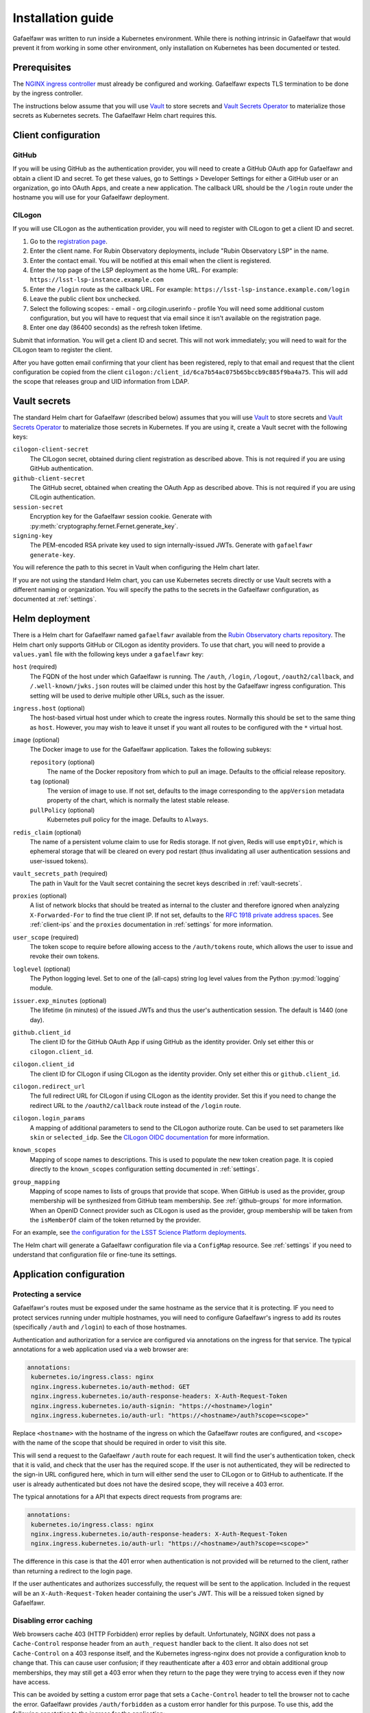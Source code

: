 ##################
Installation guide
##################

Gafaelfawr was written to run inside a Kubernetes environment.
While there is nothing intrinsic in Gafaelfawr that would prevent it from working in some other environment, only installation on Kubernetes has been documented or tested.

Prerequisites
=============

The `NGINX ingress controller <https://github.com/kubernetes/ingress-nginx>`__ must already be configured and working.
Gafaelfawr expects TLS termination to be done by the ingress controller.

The instructions below assume that you will use Vault_ to store secrets and `Vault Secrets Operator`_ to materialize those secrets as Kubernetes secrets.
The Gafaelfawr Helm chart requires this.

.. _Vault: https://vaultproject.io/
.. _Vault Secrets Operator: https://github.com/ricoberger/vault-secrets-operator

Client configuration
====================

GitHub
------

If you will be using GitHub as the authentication provider, you will need to create a GitHub OAuth app for Gafaelfawr and obtain a client ID and secret.
To get these values, go to Settings > Developer Settings for either a GitHub user or an organization, go into OAuth Apps, and create a new application.
The callback URL should be the ``/login`` route under the hostname you will use for your Gafaelfawr deployment.

CILogon
-------

If you will use CILogon as the authentication provider, you will need to register with CILogon to get a client ID and secret.

1. Go to the `registration page <https://cilogon.org/oauth2/register>`__.
2. Enter the client name.
   For Rubin Observatory deployments, include "Rubin Observatory LSP" in the name.
3. Enter the contact email.
   You will be notified at this email when the client is registered.
4. Enter the top page of the LSP deployment as the home URL.
   For example: ``https://lsst-lsp-instance.example.com``
5. Enter the ``/login`` route as the callback URL.
   For example: ``https://lsst-lsp-instance.example.com/login``
6. Leave the public client box unchecked.
7. Select the following scopes:
   - email
   - org.cilogin.userinfo
   - profile
   You will need some additional custom configuration, but you will have to request that via email since it isn't available on the registration page.
8. Enter one day (86400 seconds) as the refresh token lifetime.

Submit that information.
You will get a client ID and secret.
This will not work immediately; you will need to wait for the CILogon team to register the client.

After you have gotten email confirming that your client has been registered, reply to that email and request that the client configuration be copied from the client ``cilogon:/client_id/6ca7b54ac075b65bccb9c885f9ba4a75``.
This will add the scope that releases group and UID information from LDAP.

.. _vault-secrets:

Vault secrets
=============

The standard Helm chart for Gafaelfawr (described below) assumes that you will use `Vault`_ to store secrets and `Vault Secrets Operator`_ to materialize those secrets in Kubernetes.
If you are using it, create a Vault secret with the following keys:

``cilogon-client-secret``
    The CILogon secret, obtained during client registration as described above.
    This is not required if you are using GitHub authentication.

``github-client-secret``
    The GitHub secret, obtained when creating the OAuth App as described above.
    This is not required if you are using CILogin authentication.

``session-secret``
    Encryption key for the Gafaelfawr session cookie.
    Generate with :py:meth:`cryptography.fernet.Fernet.generate_key`.

``signing-key``
    The PEM-encoded RSA private key used to sign internally-issued JWTs.
    Generate with ``gafaelfawr generate-key``.

You will reference the path to this secret in Vault when configuring the Helm chart later.

If you are not using the standard Helm chart, you can use Kubernetes secrets directly or use Vault secrets with a different naming or organization.
You will specify the paths to the secrets in the Gafaelfawr configuration, as documented at :ref:`settings`.

Helm deployment
===============

There is a Helm chart for Gafaelfawr named ``gafaelfawr`` available from the `Rubin Observatory charts repository <https://lsst-sqre.github.io/charts/>`__.
The Helm chart only supports GitHub or CILogon as identity providers.
To use that chart, you will need to provide a ``values.yaml`` file with the following keys under a ``gafaelfawr`` key:

``host`` (required)
    The FQDN of the host under which Gafaelfawr is running.
    The ``/auth``, ``/login``, ``/logout``, ``/oauth2/callback``, and ``/.well-known/jwks.json`` routes will be claimed under this host by the Gafaelfawr ingress configuration.
    This setting will be used to derive multiple other URLs, such as the issuer.

``ingress.host`` (optional)
    The host-based virtual host under which to create the ingress routes.
    Normally this should be set to the same thing as ``host``.
    However, you may wish to leave it unset if you want all routes to be configured with the ``*`` virtual host.

``image`` (optional)
    The Docker image to use for the Gafaelfawr application.
    Takes the following subkeys:

    ``repository`` (optional)
        The name of the Docker repository from which to pull an image.
        Defaults to the official release repository.

    ``tag`` (optional)
        The version of image to use.
        If not set, defaults to the image corresponding to the ``appVersion`` metadata property of the chart, which is normally the latest stable release.

    ``pullPolicy`` (optional)
        Kubernetes pull policy for the image.
        Defaults to ``Always``.

``redis_claim`` (optional)
    The name of a persistent volume claim to use for Redis storage.
    If not given, Redis will use ``emptyDir``, which is ephemeral storage that will be cleared on every pod restart (thus invalidating all user authentication sessions and user-issued tokens).

``vault_secrets_path`` (required)
    The path in Vault for the Vault secret containing the secret keys described in :ref:`vault-secrets`.

``proxies`` (optional)
    A list of network blocks that should be treated as internal to the cluster and therefore ignored when analyzing ``X-Forwarded-For`` to find the true client IP.
    If not set, defaults to the `RFC 1918 private address spaces <https://tools.ietf.org/html/rfc1918>`__.
    See :ref:`client-ips` and the ``proxies`` documentation in :ref:`settings` for more information.

``user_scope`` (required)
    The token scope to require before allowing access to the ``/auth/tokens`` route, which allows the user to issue and revoke their own tokens.

``loglevel`` (optional)
    The Python logging level.
    Set to one of the (all-caps) string log level values from the Python :py:mod:`logging` module.

``issuer.exp_minutes`` (optional)
    The lifetime (in minutes) of the issued JWTs and thus the user's authentication session.
    The default is 1440 (one day).

``github.client_id``
    The client ID for the GitHub OAuth App if using GitHub as the identity provider.
    Only set either this or ``cilogon.client_id``.

``cilogon.client_id``
    The client ID for CILogon if using CILogon as the identity provider.
    Only set either this or ``github.client_id``.

``cilogon.redirect_url``
    The full redirect URL for CILogon if using CILogon as the identity provider.
    Set this if you need to change the redirect URL to the ``/oauth2/callback`` route instead of the ``/login`` route.

``cilogon.login_params``
    A mapping of additional parameters to send to the CILogon authorize route.
    Can be used to set parameters like ``skin`` or ``selected_idp``.
    See the `CILogon OIDC documentation <https://www.cilogon.org/oidc>`__ for more information.

``known_scopes``
    Mapping of scope names to descriptions.
    This is used to populate the new token creation page.
    It is copied directly to the ``known_scopes`` configuration setting documented in :ref:`settings`.

``group_mapping``
    Mapping of scope names to lists of groups that provide that scope.
    When GitHub is used as the provider, group membership will be synthesized from GitHub team membership.
    See :ref:`github-groups` for more information.
    When an OpenID Connect provider such as CILogon is used as the provider, group membership will be taken from the ``isMemberOf`` claim of the token returned by the provider.

For an example, see `the configuration for the LSST Science Platform deployments <https://github.com/lsst-sqre/lsp-deploy/blob/master/services/gafaelfawr>`__.

The Helm chart will generate a Gafaelfawr configuration file via a ``ConfigMap`` resource.
See :ref:`settings` if you need to understand that configuration file or fine-tune its settings.

Application configuration
=========================

Protecting a service
--------------------

Gafaelfawr's routes must be exposed under the same hostname as the service that it is protecting.
IF you need to protect services running under multiple hostnames, you will need to configure Gafaelfawr's ingress to add its routes (specifically ``/auth`` and ``/login``) to each of those hostnames.

Authentication and authorization for a service are configured via annotations on the ingress for that service.
The typical annotations for a web application used via a web browser are:

.. code-block:: yaml

   annotations:
    kubernetes.io/ingress.class: nginx
    nginx.ingress.kubernetes.io/auth-method: GET
    nginx.ingress.kubernetes.io/auth-response-headers: X-Auth-Request-Token
    nginx.ingress.kubernetes.io/auth-signin: "https://<hostname>/login"
    nginx.ingress.kubernetes.io/auth-url: "https://<hostname>/auth?scope=<scope>"

Replace ``<hostname>`` with the hostname of the ingress on which the Gafaelfawr routes are configured, and ``<scope>`` with the name of the scope that should be required in order to visit this site.

This will send a request to the Gafaelfawr ``/auth`` route for each request.
It will find the user's authentication token, check that it is valid, and check that the user has the required scope.
If the user is not authenticated, they will be redirected to the sign-in URL configured here, which in turn will either send the user to CILogon or to GitHub to authenticate.
If the user is already authenticated but does not have the desired scope, they will receive a 403 error.

The typical annotations for a API that expects direct requests from programs are:

.. code-block:: yaml

   annotations:
    kubernetes.io/ingress.class: nginx
    nginx.ingress.kubernetes.io/auth-response-headers: X-Auth-Request-Token
    nginx.ingress.kubernetes.io/auth-url: "https://<hostname>/auth?scope=<scope>"

The difference in this case is that the 401 error when authentication is not provided will be returned to the client, rather than returning a redirect to the login page.

If the user authenticates and authorizes successfully, the request will be sent to the application.
Included in the request will be an ``X-Auth-Request-Token`` header containing the user's JWT.
This will be a reissued token signed by Gafaelfawr.

.. _error-caching:

Disabling error caching
-----------------------

Web browsers cache 403 (HTTP Forbidden) error replies by default.
Unfortunately, NGINX does not pass a ``Cache-Control`` response header from an ``auth_request`` handler back to the client.
It also does not set ``Cache-Control`` on a 403 response itself, and the Kubernetes ingress-nginx does not provide a configuration knob to change that.
This can cause user confusion; if they reauthenticate after a 403 error and obtain additional group memberships, they may still get a 403 error when they return to the page they were trying to access even if they now have access.

This can be avoided by setting a custom error page that sets a ``Cache-Control`` header to tell the browser not to cache the error.
Gafaelfawr provides ``/auth/forbidden`` as a custom error handler for this purpose.
To use this, add the following annotation to the ingress for the application:

.. code-block:: yaml

   annotations:
     nginx.ingress.kubernetes.io/configuration-snippet: |
       error_page 403 = "/auth/forbidden?scope=<scope>";

The parameters to the ``/auth/forbidden`` URL must be the same as the parameters given in the ``auth-url`` annotation.
The scheme and host of the URL defined for the 403 error must be omitted so that NGINX will generate an internal redirect, which in turn requires (as with the rest of Gafaelfawr) that the Gafaelfawr ``/auth`` route be defined on the same virtual host as the protected application.

Be aware that this will intercept **all** 403 errors from the protected application, not just ones from Gafaelfawr.
If the protected application returns its own 403 errors, the resulting error will probably be nonsensical, and this facility may not be usable.

.. _auth-config:

Configuring authentication
--------------------------

The URL in the ``nginx.ingress.kubernetes.io/auth-url`` annotation accepts several parameters to customize the authentication request.

``scope`` (required)
    The scope claim that the client JWT must have.
    May be given multiple times.
    If given multiple times, the meaning is govered by the ``satisfy`` parameter.
    Scopes are determined by mapping the group membership provided by the authentication provider, using the ``group_mapping`` configuration directive.
    See :ref:`settings` for more information.

``satisfy`` (optional)
    How to interpret multiple ``scope`` parameters.
    If set to ``all`` (or unset), the user's token must have all of the given scopes.
    If set to ``any``, the user's token must have one of the given scopes.

``auth_type`` (optional)
    Controls the authentication type in the challenge returned in ``WWW-Authenticate`` if the user is not authenticated.
    By default, this is ``bearer``.
    Applications that want to prompt for HTTP Basic Authentication should set this to ``basic`` instead.

``audience`` (optional)
    May be set to the value of the ``issuer.aud.internal`` configuration parameter, in which case a new token will be issued from the user's token with all the same claims but with that audience.
    This newly-issued token will be returned in the ``X-Auth-Request-Token`` header instead of the user's regular token.
    The intent of this feature is to send an audience-restricted version of a token to an internal service, which may use it to make subrequests to other internal services but should not be able to make requests to public-facing services.

These parameters must be URL-encoded as GET parameters to the ``/auth`` route.

.. _auth-headers:

Additional authentication headers
---------------------------------

The following headers may be requested by the application by adding them to the ``nginx.ingress.kubernetes.io/auth-response-headers`` annotation for the ingress rule.
The value of that annotation is a comma-separated list of desired headers.

``X-Auth-Request-Client-Ip``
    The IP address of the client, as determined after parsing ``X-Forwarded-For`` headers.
    See :ref:`client-ips` for more information.

``X-Auth-Request-Email``
    If enabled and the claim is available, this will be set based on the ``email`` claim in the token.

``X-Auth-Request-User``
    If enabled and the claim is available, this will be set from token based on the ``username_claim`` setting (by default, the ``uid`` claim).

``X-Auth-Request-Uid``
    If enabled and the claim is available, this will be set from token based on the ``uid_claim`` setting (by default, the ``uidNumber`` claim).

``X-Auth-Request-Groups``
    If the token lists groups in an ``isMemberOf`` claim, the names of the groups will be returned, comma-separated, in this header.

``X-Auth-Request-Token``
    If enabled, the encoded token will be sent.

``X-Auth-Request-Token-Scopes``
    If the token has scopes in the ``scope`` claim or derived from groups listed in ``isMemberOf``, they will be returned in this header.

``X-Auth-Request-Token-Scopes-Accepted``
    A space-separated list of token scopes the reliant resource accepts.
    This is configured in the ``nginx.ingress.kubernetes.io/auth-url`` annotation via the ``scope`` parameter.

``X-Auth-Request-Token-Scopes-Satisfy``
    The strategy the reliant resource uses to determine whether a token satisfies the scope requirements.
    It will be either ``any`` or ``all``.
    This is configured in the ``nginx.ingress.kubernetes.io/auth-url`` annotation via the ``satisfy`` parameter.

Verifying tokens
----------------

A JWKS for the Gafaelfawr token issuer is available via the ``/.well-known/jwks.json`` route.
An application may use that URL to retrieve the public key of Gafaelfawr and use it to verify the token signature.
